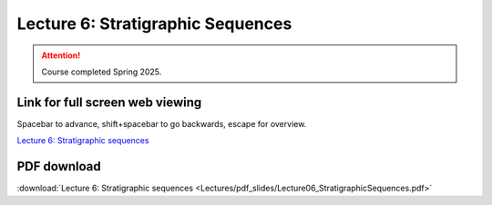 Lecture 6: Stratigraphic Sequences
===================================================== 

.. attention::

   Course completed Spring 2025.

Link for full screen web viewing
------------------------------------------
Spacebar to advance, shift+spacebar to go backwards, escape for overview.

`Lecture 6: Stratigraphic sequences <../_static/Lecture06_StratigraphicSequences.slides.html>`_


PDF download
------------------------

:download:`Lecture 6: Stratigraphic sequences <Lectures/pdf_slides/Lecture06_StratigraphicSequences.pdf>`

.. |date| date:: %b %d, %Y
.. |time| date:: %I:%M %p %Z